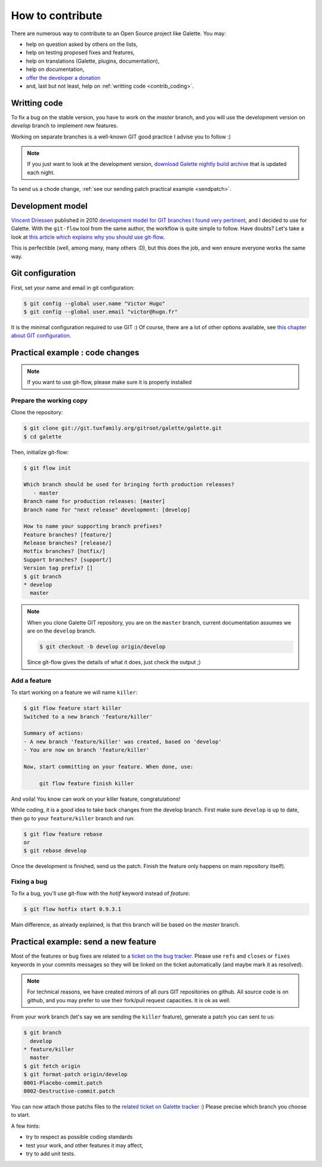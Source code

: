 *****************
How to contribute
*****************

There are numerous way to contribute to an Open Source project like Galette. You may:

* help on question asked by others on the lists,
* help on testing proposed fixes and features,
* help on translations (Galette, plugins, documentation),
* help on documentation,
* `offer the developer a donation <https://www.paypal.me/galettesoft>`_
* and, last but not least, help on :ref:`writting code <contrib_coding>`.

.. _contrib_coding:

Writting code
=============

To fix a bug on the stable version, you have to work on the  `master` branch, and you will use the development version on `develop` branch to implement new features.

Working on separate branches is a well-known GIT good practice I advise you to follow :)

.. note::

   If you just want to look at the development version, `download Galette nightly build archive <https://downloads.tuxfamily.org/galette/galette-dev.tar.bz2>`_ that is updated each night.

To send us a chode change, :ref:`see our sending patch practical example <sendpatch>`.

.. _devmodel:

Development model
=================

`Vincent Driessen <https://nvie.com>`_ published in 2010 `development model for GIT branches I found very pertinent <https://nvie.com/posts/a-successful-git-branching-model/>`_, and I decided to use for Galette. With the ``git-flow`` tool from the same author, the workflow is quite simple to follow. Have doubts? Let's take a look at `this article which explains why you should use git-flow <https://jeffkreeftmeijer.com/2010/why-arent-you-using-git-flow/>`_.

This is perfectible (well, among many, many others :D), but this does the job, and wen ensure everyone works the same way.

Git configuration
=================

First, set your name and email in git configuration:

.. code-block:: bash

   $ git config --global user.name "Victor Hugo"
   $ git config --global user.email "victor@hugo.fr"

It is the minimal configuration required to use GIT :) Of course, there are a lot of other options available, see `this chapter about GIT configuration <https://git-scm.com/book/fr/v2/Personnalisation-de-Git-Configuration-de-Git>`_.

Practical example : code changes
================================

.. note::

   If you want to use git-flow, please make sure it is properly installed

Prepare the working copy
------------------------

Clone the repository:

.. code-block:: bash

   $ git clone git://git.tuxfamily.org/gitroot/galette/galette.git
   $ cd galette

Then, initialize git-flow:

.. code-block:: bash

   $ git flow init

   Which branch should be used for bringing forth production releases?
      - master
   Branch name for production releases: [master] 
   Branch name for "next release" development: [develop] 

   How to name your supporting branch prefixes?
   Feature branches? [feature/] 
   Release branches? [release/] 
   Hotfix branches? [hotfix/] 
   Support branches? [support/] 
   Version tag prefix? [] 
   $ git branch
   * develop
     master

.. note::

   When you clone Galette GIT repository, you are on the ``master`` branch, current documentation assumes we are on the ``develop`` branch.

   .. code-block:: bash

      $ git checkout -b develop origin/develop

   Since git-flow gives the details of what it does, just check the output ;)


Add a feature
-------------

To start working on a feature we will name ``killer``:

.. code-block:: bash

   $ git flow feature start killer
   Switched to a new branch 'feature/killer'
   
   Summary of actions:
   - A new branch 'feature/killer' was created, based on 'develop'
   - You are now on branch 'feature/killer'
   
   Now, start committing on your feature. When done, use:
   
        git flow feature finish killer

And voila! You know can work on your killer feature, congratulations!

While coding, it is a good idea to take back changes from the develop branch. First make sure ``develop`` is up to date, then go to your ``feature/killer`` branch and run:

.. code-block:: bash

   $ git flow feature rebase
   or
   $ git rebase develop

Once the development is finished, send us the patch. Finish the feature only happens on main repository itself).

Fixing a bug
------------

To fix a bug, you'll use git-flow with the `hotif` keyword instead of `feature`:

.. code-block:: bash

   $ git flow hotfix start 0.9.3.1

Main difference, as already explained, is that this branch will be based on the `master` branch.

.. _sendpatch:

Practical example: send a new feature
=====================================

Most of the features or bug fixes are related to a `ticket on the bug tracker <https://bugs.galette.eu/projects/galette>`_. Please use ``refs`` and ``closes`` or ``fixes`` keywords in your commits messages so they will be linked on the ticket automatically (and maybe mark it as resolved).

.. note::

   For technical reasons, we have created mirrors of all ours GIT repositories on github. All source code is on github, and you may prefer to use their fork/pull request capacities. It is ok as well.

From your work branch (let's say we are sending the ``killer`` feature), generate a patch you can sent to us:

.. code-block:: bash

   $ git branch
     develop
   * feature/killer
     master
   $ git fetch origin
   $ git format-patch origin/develop
   0001-Placebo-commit.patch
   0002-Destructive-commit.patch

You can now attach those patchs files to the `related ticket on Galette tracker <https://bugs.galette.eu/projects/galette/>`_ :)
Please precise which branch you choose to start.

A few hints:

* try to respect as possible coding standards
* test your work, and other features it may affect,
* try to add unit tests.
